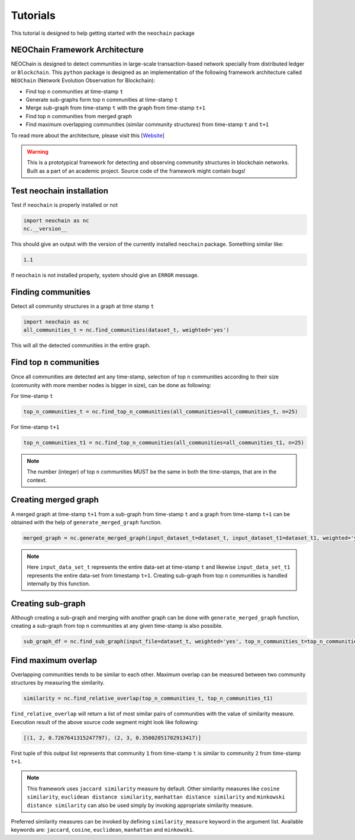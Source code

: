 Tutorials
=========
This tutorial is designed to help getting started with the ``neochain`` package

NEOChain Framework Architecture
-------------------------------
NEOChain is designed to detect communities in large-scale transaction-based network specially from distributed ledger or
``Blockchain``. This ``python`` package is designed as an implementation of the following framework architecture called
``NEOChain`` (Network Evolution Observation for Blockchain):

- Find top ``n`` communities at time-stamp ``t``
- Generate sub-graphs form top ``n`` communities at time-stamp ``t``
- Merge sub-graph from time-stamp ``t`` with the graph from time-stamp ``t+1``
- Find top ``n`` communities from merged graph
- Find maximum overlapping communities (similar community structures) from time-stamp ``t`` and ``t+1``

To read more about the architecture, please visit this [`Website <http://www.user.tu-berlin.de/hossainarif/>`_]

.. warning::
   This is a prototypical framework for detecting and observing community structures in blockchain networks. Built as a
   part of an academic project. Source code of the framework might contain bugs!

Test neochain installation
--------------------------
Test if ``neochain`` is properly installed or not

.. code-block:: python

   import neochain as nc
   nc.__version__

This should give an output with the version of the currently installed ``neochain`` package. Something similar like:

.. code-block:: python

   1.1

If ``neochain`` is not installed properly, system should give an ``ERROR`` message.

Finding communities
-------------------
Detect all community structures in a graph at time stamp ``t``

.. code-block:: python

   import neochain as nc
   all_communities_t = nc.find_communities(dataset_t, weighted='yes')

This will all the detected communities in the entire graph.

Find top ``n`` communities
--------------------------
Once all communities are detected ant any time-stamp, selection of top ``n`` communities according to their size
(community with more member nodes is bigger in size), can be done as following:

For time-stamp ``t``

.. code-block:: python

   top_n_communities_t = nc.find_top_n_communities(all_communities=all_communities_t, n=25)

For time-stamp ``t+1``

.. code-block:: python

   top_n_communities_t1 = nc.find_top_n_communities(all_communities=all_communities_t1, n=25)

.. note::
   The number (integer) of top ``n`` communities MUST be the same in both the time-stamps, that are in the context.

Creating merged graph
---------------------
A merged graph at time-stamp ``t+1`` from a sub-graph from time-stamp ``t`` and a graph from time-stamp ``t+1`` can be
obtained with the help of ``generate_merged_graph`` function.

.. code-block:: python

   merged_graph = nc.generate_merged_graph(input_dataset_t=dataset_t, input_dataset_t1=dataset_t1, weighted='yes', top_n_communities=top_n_communities_t.values())

.. note::
   Here ``input_data_set_t`` represents the entire data-set at time-stamp ``t`` and likewise ``input_data_set_t1``
   represents the entire data-set from timestamp ``t+1``. Creating sub-graph from top ``n`` communities is handled
   internally by this function.

Creating sub-graph
------------------
Although creating a sub-graph and merging with another graph can be done with ``generate_merged_graph`` function, creating
a sub-graph from top ``n`` communities at any given time-stamp is also possible.

.. code-block:: python

   sub_graph_df = nc.find_sub_graph(input_file=dataset_t, weighted='yes', top_n_communities_t=top_n_communities_t.values())

Find maximum overlap
--------------------
Overlapping communities tends to be similar to each other. Maximum overlap can be measured between two community structures
by measuring the similarity.

.. code-block:: python

   similarity = nc.find_relative_overlap(top_n_communities_t, top_n_communities_t1)

``find_relative_overlap`` will return a list of most similar pairs of communities with the value of similarity measure.
Execution result of the above source code segment might look like following:

.. code-block:: python

   [(1, 2, 0.7267641315247797), (2, 3, 0.35002051702913417)]

First tuple of this output list represents that community ``1`` from time-stamp ``t`` is similar to community ``2`` from
time-stamp ``t+1``.

.. note::
   This framework uses ``jaccard similarity`` measure by default. Other similarity measures like ``cosine similarity``,
   ``euclidean distance similarity``, ``manhattan distance similarity`` and ``minkowski distance similarity`` can also
   be used simply by invoking appropriate similarity measure.

Preferred similarity measures can be invoked by defining ``similarity_measure`` keyword in the argument list. Available
keywords are: ``jaccard``, ``cosine``, ``euclidean``, ``manhattan`` and ``minkowski``.

.. code-block:: python
      similarity = nc.find_relative_overlap(top_n_communities_t, top_n_communities_t1, similarity_measure='cosine')

